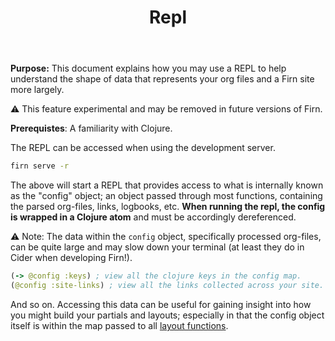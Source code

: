 #+TITLE: Repl
#+FIRN_ORDER: 5
#+FIRN_UNDER: Reference
#+DATE_UPDATED: <2020-11-04 20:10>
#+DATE_CREATED: <2020-11-04 Wed>


*Purpose:* This document explains how you may use a REPL to help understand the
shape of data that represents your org files and a Firn site more largely.

⚠️ This feature experimental and may be removed in future versions of Firn.

*Prerequistes*: A familiarity with Clojure.

The REPL can be accessed when using the development server.

#+BEGIN_SRC sh
firn serve -r
#+END_SRC

The above will start a REPL that provides access to what is internally known as
the "config" object; an object passed through most functions, containing the parsed org-files, links, logbooks, etc. *When running the repl, the config is wrapped in a Clojure atom* and must be accordingly dereferenced.

⚠️ Note: The data within the ~config~ object, specifically processed org-files, can
be quite large and may slow down your terminal (at least they do in Cider when
developing Firn!).

#+BEGIN_SRC clojure
(-> @config :keys) ; view all the clojure keys in the config map.
(@config :site-links) ; view all the links collected across your site.
#+END_SRC

And so on. Accessing this data can be useful for gaining insight into how you
might build your partials and layouts; especially in that the config object
itself is within the map passed to all [[file:layout.org][layout functions]].
